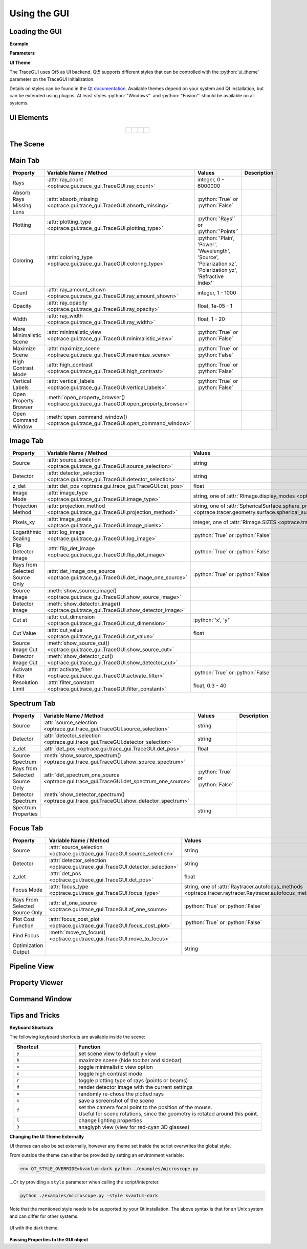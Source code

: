 Using the GUI
---------------

.. testsetup:: *

   import optrace as ot

.. role:: python(code)
  :language: python
  :class: highlight



Loading the GUI
____________________


**Example**

.. testcode::

   import optrace as ot

.. testcode::

   from optrace.gui.trace_gui.import TraceGUI

.. testcode::

   RT = ot.Raytracer(outline=[-10, 10, -10, 10, -10, 60])

   disc = ot.CircularSurface(r=3)
   RS = ot.RaySource(disc, pos=[0, 0, 0])
   RT.add(RS)

   eye = ot.presets.geometry.legrand_eye()
   RT.add(eye)

.. testcode::

   sim = TraceGUI(RT)
   sim.run()


**Parameters**

.. testcode::

   sim = TraceGUI(RT, high_contrast=True, ray_count=2000000)


**UI Theme**

The TraceGUI uses Qt5 as UI backend. Qt5 supports different styles that can be controlled with the :python:`ui_theme` parameter on the TraceGUI initialization.

.. testcode::

   sim = TraceGUI(RT, ui_theme="Windows")

Details on styles can be found in the `Qt documentation <https://doc.qt.io/qt-5/qstyle.html#details>`__.
Available themes depend on your system and Qt installation, but can be extended using plugins.
At least styles :python:`"Windows"` and :python:`"Fusion"` should be available on all systems.

UI Elements
_________________


.. figure:: ../images/ui_full.png
   :align: center
   :width: 800

.. list-table::
   :align: center

   * - .. figure:: ../images/ui_main_tab.png
          :align: center
          :width: 200

     - .. figure:: ../images/ui_image_tab.png
          :align: center
          :width: 200

     - .. figure:: ../images/ui_spectrum_tab.png
          :align: center
          :width: 200

     - .. figure:: ../images/ui_focus_tab.png
          :align: center
          :width: 200


The Scene
____________________

Main Tab
____________________


.. list-table::
   :header-rows: 1
   :align: left
   
   * - Property
     - Variable Name / Method
     - Values
     - Description
   * - Rays
     - :attr:`ray_count <optrace.gui.trace_gui.TraceGUI.ray_count>`
     - integer, 0 - 6000000
     -
   * - Absorb Rays Missing Lens
     - :attr:`absorb_missing <optrace.gui.trace_gui.TraceGUI.absorb_missing>`
     - :python:`True` or :python:`False`
     -
   * - Plotting
     - :attr:`plotting_type <optrace.gui.trace_gui.TraceGUI.plotting_type>`
     - :python:`'Rays'` or :python:`'Points'`
     -
   * - Coloring
     - :attr:`coloring_type <optrace.gui.trace_gui.TraceGUI.coloring_type>`
     - :python:`'Plain', 'Power', 'Wavelength', 'Source', 'Polarization xz', 'Polarization yz', 'Refractive Index'`
     -
   * - Count
     - :attr:`ray_amount_shown <optrace.gui.trace_gui.TraceGUI.ray_amount_shown>`
     - integer, 1 - 1000
     -
   * - Opacity
     - :attr:`ray_opacity <optrace.gui.trace_gui.TraceGUI.ray_opacity>`
     - float, 1e-05 - 1
     -
   * - Width
     - :attr:`ray_width <optrace.gui.trace_gui.TraceGUI.ray_width>`
     - float, 1 - 20
     -
   * - More Minimalistic Scene
     - :attr:`minimalistic_view <optrace.gui.trace_gui.TraceGUI.minimalistic_view>`
     - :python:`True` or :python:`False`
     -
   * - Maximize Scene
     - :attr:`maximize_scene <optrace.gui.trace_gui.TraceGUI.maximize_scene>`     
     - :python:`True` or :python:`False`
     -
   * - High Contrast Mode
     - :attr:`high_contrast <optrace.gui.trace_gui.TraceGUI.high_contrast>`
     - :python:`True` or :python:`False`
     -
   * - Vertical Labels
     - :attr:`vertical_labels <optrace.gui.trace_gui.TraceGUI.vertical_labels>`
     - :python:`True` or :python:`False`
     -
   * - Open Property Browser
     - :meth:`open_property_browser() <optrace.gui.trace_gui.TraceGUI.open_property_browser>`
     -
     -
   * - Open Command Window
     - :meth:`open_command_window() <optrace.gui.trace_gui.TraceGUI.open_command_window>`
     -
     -

Image Tab
____________________

.. list-table::
   :header-rows: 1
   :align: left
   
   * - Property
     - Variable Name / Method
     - Values
     - Description
   * - Source 
     - :attr:`source_selection <optrace.gui.trace_gui.TraceGUI.source_selection>`
     - string
     -
   * - Detector
     - :attr:`detector_selection <optrace.gui.trace_gui.TraceGUI.detector_selection>` 
     - string
     - 
   * - z_det
     - :attr:`det_pos <optrace.gui.trace_gui.TraceGUI.det_pos>`
     - float
     - 
   * - Image Mode
     - :attr:`image_type <optrace.gui.trace_gui.TraceGUI.image_type>`
     - string, one of :attr:`RImage.display_modes <optrace.tracer.r_image.RImage.display_modes>`
     -
   * - Projection Method
     - :attr:`projection_method <optrace.gui.trace_gui.TraceGUI.projection_method>`
     - string, one of :attr:`SphericalSurface.sphere_projection_methods <optrace.tracer.geometry.surface.spherical_surface.SphericalSurface.sphere_projection_methods>`
     - 
   * - Pixels_xy
     - :attr:`image_pixels <optrace.gui.trace_gui.TraceGUI.image_pixels>`
     - integer, one of :attr:`RImage.SIZES <optrace.tracer.r_image.RImage.SIZES>`
     - 
   * - Logarithmic Scaling 
     - :attr:`log_image <optrace.gui.trace_gui.TraceGUI.log_image>`
     - :python:`True` or :python:`False`
     -
   * - Flip Detector Image
     - :attr:`flip_det_image <optrace.gui.trace_gui.TraceGUI.flip_det_image>`
     - :python:`True` or :python:`False`
     -
   * - Rays from Selected Source Only
     - :attr:`det_image_one_source <optrace.gui.trace_gui.TraceGUI.det_image_one_source>`
     - :python:`True` or :python:`False`
     -
   * - Source Image
     - :meth:`show_source_image() <optrace.gui.trace_gui.TraceGUI.show_source_image>`
     -
     - 
   * - Detector Image 
     - :meth:`show_detector_image() <optrace.gui.trace_gui.TraceGUI.show_detector_image>`
     -
     - 
   * - Cut at
     - :attr:`cut_dimension <optrace.gui.trace_gui.TraceGUI.cut_dimension>`
     - :python:`'x', 'y'`
     - 
   * - Cut Value
     - :attr:`cut_value <optrace.gui.trace_gui.TraceGUI.cut_value>`
     - float
     - 
   * - Source Image Cut
     - :meth:`show_source_cut() <optrace.gui.trace_gui.TraceGUI.show_source_cut>`
     -
     - 
   * - Detector Image Cut
     - :meth:`show_detector_cut() <optrace.gui.trace_gui.TraceGUI.show_detector_cut>`
     -
     - 
   * - Activate Filter 
     - :attr:`activate_filter <optrace.gui.trace_gui.TraceGUI.activate_filter>`
     - :python:`True` or :python:`False`
     - 
   * - Resolution Limit 
     - :attr:`filter_constant <optrace.gui.trace_gui.TraceGUI.filter_constant>`
     -  float, 0.3 - 40
     -

Spectrum Tab
____________________

.. list-table::
   :header-rows: 1
   :align: left
   
   * - Property
     - Variable Name / Method
     - Values
     - Description
   * - Source 
     - :attr:`source_selection <optrace.gui.trace_gui.TraceGUI.source_selection>`
     - string
     -
   * - Detector
     - :attr:`detector_selection <optrace.gui.trace_gui.TraceGUI.detector_selection>` 
     - string
     - 
   * - z_det
     - :attr:`det_pos <optrace.gui.trace_gui.TraceGUI.det_pos>`
     - float
     - 
   * -  Source Spectrum
     - :meth:`show_source_spectrum() <optrace.gui.trace_gui.TraceGUI.show_source_spectrum>`
     - 
     -
   * - Rays from Selected Source Only 
     - :attr:`det_spectrum_one_source <optrace.gui.trace_gui.TraceGUI.det_spectrum_one_source>` 
     - :python:`True` or :python:`False`
     -
   * -  Detector Spectrum
     - :meth:`show_detector_spectrum() <optrace.gui.trace_gui.TraceGUI.show_detector_spectrum>`
     - 
     -
   * -  Spectrum Properties
     - 
     - string
     -

Focus Tab
____________________

.. list-table::
   :header-rows: 1
   :align: left
   
   * - Property
     - Variable Name / Method
     - Values
     - Description
   * - Source 
     - :attr:`source_selection <optrace.gui.trace_gui.TraceGUI.source_selection>`
     - string
     -
   * - Detector
     - :attr:`detector_selection <optrace.gui.trace_gui.TraceGUI.detector_selection>` 
     - string
     - 
   * - z_det
     - :attr:`det_pos <optrace.gui.trace_gui.TraceGUI.det_pos>`
     - float
     - 
   * -  Focus Mode     
     - :attr:`focus_type <optrace.gui.trace_gui.TraceGUI.focus_type>`
     - string, one of :attr:`Raytracer.autofocus_methods <optrace.tracer.raytracer.Raytracer.autofocus_methods>`
     -
   * -  Rays From Selected Source Only
     - :attr:`af_one_source <optrace.gui.trace_gui.TraceGUI.af_one_source>`
     - :python:`True` or :python:`False`
     -
   * -  Plot Cost Function
     - :attr:`focus_cost_plot <optrace.gui.trace_gui.TraceGUI.focus_cost_plot>`
     - :python:`True` or :python:`False`
     -
   * -  Find Focus
     - :meth:`move_to_focus() <optrace.gui.trace_gui.TraceGUI.move_to_focus>`
     - 
     -
   * -  Optimization  Output
     - 
     - string
     -



Pipeline View
____________________

.. figure:: ../images/ui_pipeline.png
   :align: center
   :width: 600


Property Viewer
____________________

.. figure:: ../images/ui_property_browser.png
   :align: center
   :width: 600

Command Window
____________________


.. figure:: ../images/ui_command_window.png
   :align: center
   :width: 600

Tips and Tricks
____________________


**Keyboard Shortcuts**

The following keyboard shortcuts are available inside the scene:

.. list-table::
   :header-rows: 1
   :align: center
   :widths: 100 300

   * - Shortcut
     - Function
   * - ``y``
     - set scene view to default y view
   * - ``h``
     - maximize scene (hide toolbar and sidebar)
   * - ``v``
     - toggle minimalistic view option
   * - ``c``
     - toggle high contrast mode
   * - ``r``
     - toggle plotting type of rays (points or beams)
   * - ``d``
     - render detector image with the current settings
   * - ``n``
     - randomly re-chose the plotted rays
   * - ``s``
     - save a screenshot of the scene
   * - ``f``
     - | set the camera focal point to the position of the mouse. 
       | Useful for scene rotations, since the geometry is rotated around this point.
   * - ``l``
     - change lighting properties
   * - ``3``
     - anaglyph view (view for red-cyan 3D glasses)

**Changing the UI Theme Externally**

UI themes can also be set externally, however any theme set inside the script overwrites the global style.

From outside the theme can either be provided by setting an environment variable:

.. code-block:: bash

   env QT_STYLE_OVERRIDE=kvantum-dark python ./examples/microscope.py

...Or by providing a ``style`` parameter when calling the script/intepreter.

.. code-block:: bash

   python ./examples/microscope.py -style kvantum-dark

Note that the mentioned style needs to be supported by your Qt installation. The above syntax is that for an Unix system and can differ for other systems.


.. figure:: ../images/ui_kvantum_theme.png
   :align: center
   :width: 600

   UI with the dark theme.

**Passing Properties to the GUI object**

